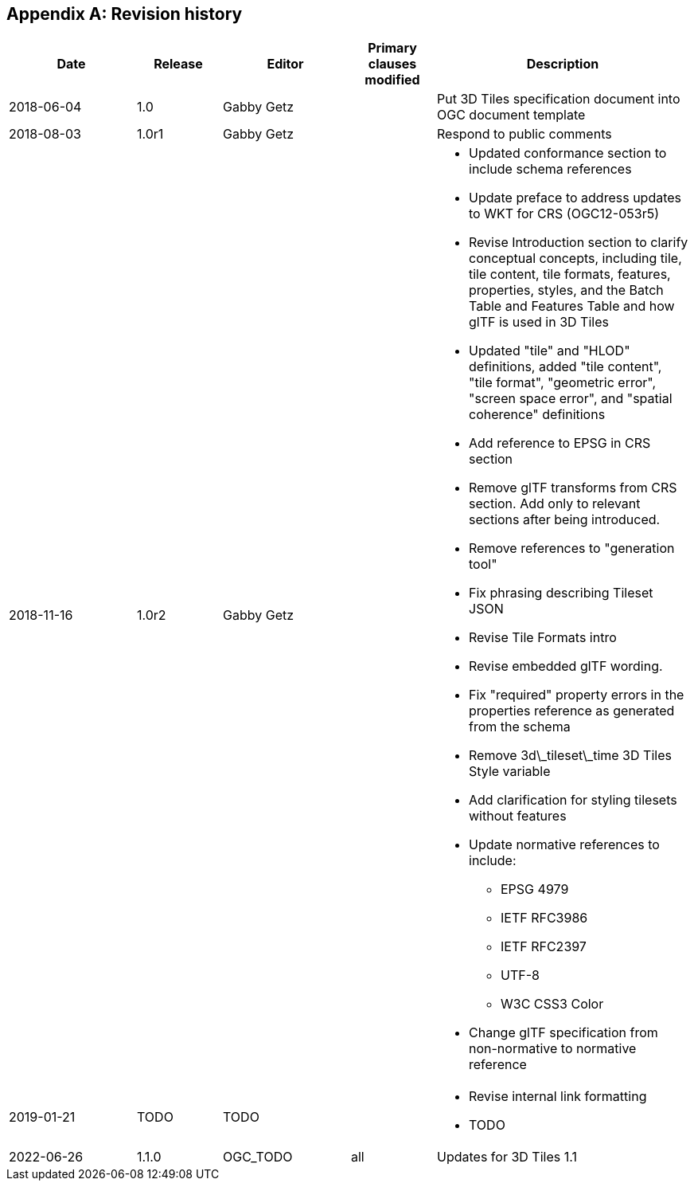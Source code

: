[appendix,obligation=informative]
== Revision history

// NOTE: The 'a|' indicates that the following cell should
// use AsciiDoc parsing (for bullet point lists etc.)

[%unnumbered]
[cols="3,2,3,2,6"]
|===
|Date |Release |Editor | Primary clauses modified |Description

| 2018-06-04 | 1.0 | Gabby Getz | a| Put 3D Tiles specification document into OGC document template

| 2018-08-03 | 1.0r1 | Gabby Getz | a| Respond to public comments

| 2018-11-16 | 1.0r2 | Gabby Getz | a| 
* Updated conformance section to include schema references
* Update preface to address updates to WKT for CRS (OGC12-053r5)
* Revise Introduction section to clarify conceptual concepts, including tile, tile content, tile formats, features, properties, styles, and the Batch Table and Features Table and how glTF is used in 3D Tiles
* Updated "tile" and "HLOD" definitions, added "tile content", "tile format", "geometric error", "screen space error", and "spatial coherence" definitions
* Add reference to EPSG in CRS section
* Remove glTF transforms from CRS section. Add only to relevant sections after being introduced.
* Remove references to "generation tool"
* Fix phrasing describing Tileset JSON
* Revise Tile Formats intro
* Revise embedded glTF wording. 
* Fix "required" property errors in the properties reference as generated from the schema
* Remove 3d\_tileset\_time 3D Tiles Style variable
* Add clarification for styling tilesets without features
* Update normative references to include:
** EPSG 4979
** IETF RFC3986
** IETF RFC2397
** UTF-8
** W3C CSS3 Color
* Change glTF specification from non-normative to normative reference

| 2019-01-21 | TODO | TODO | a| 
* Revise internal link formatting
* TODO

| 2022-06-26 | 1.1.0 | OGC_TODO | all a| Updates for 3D Tiles 1.1

|===
